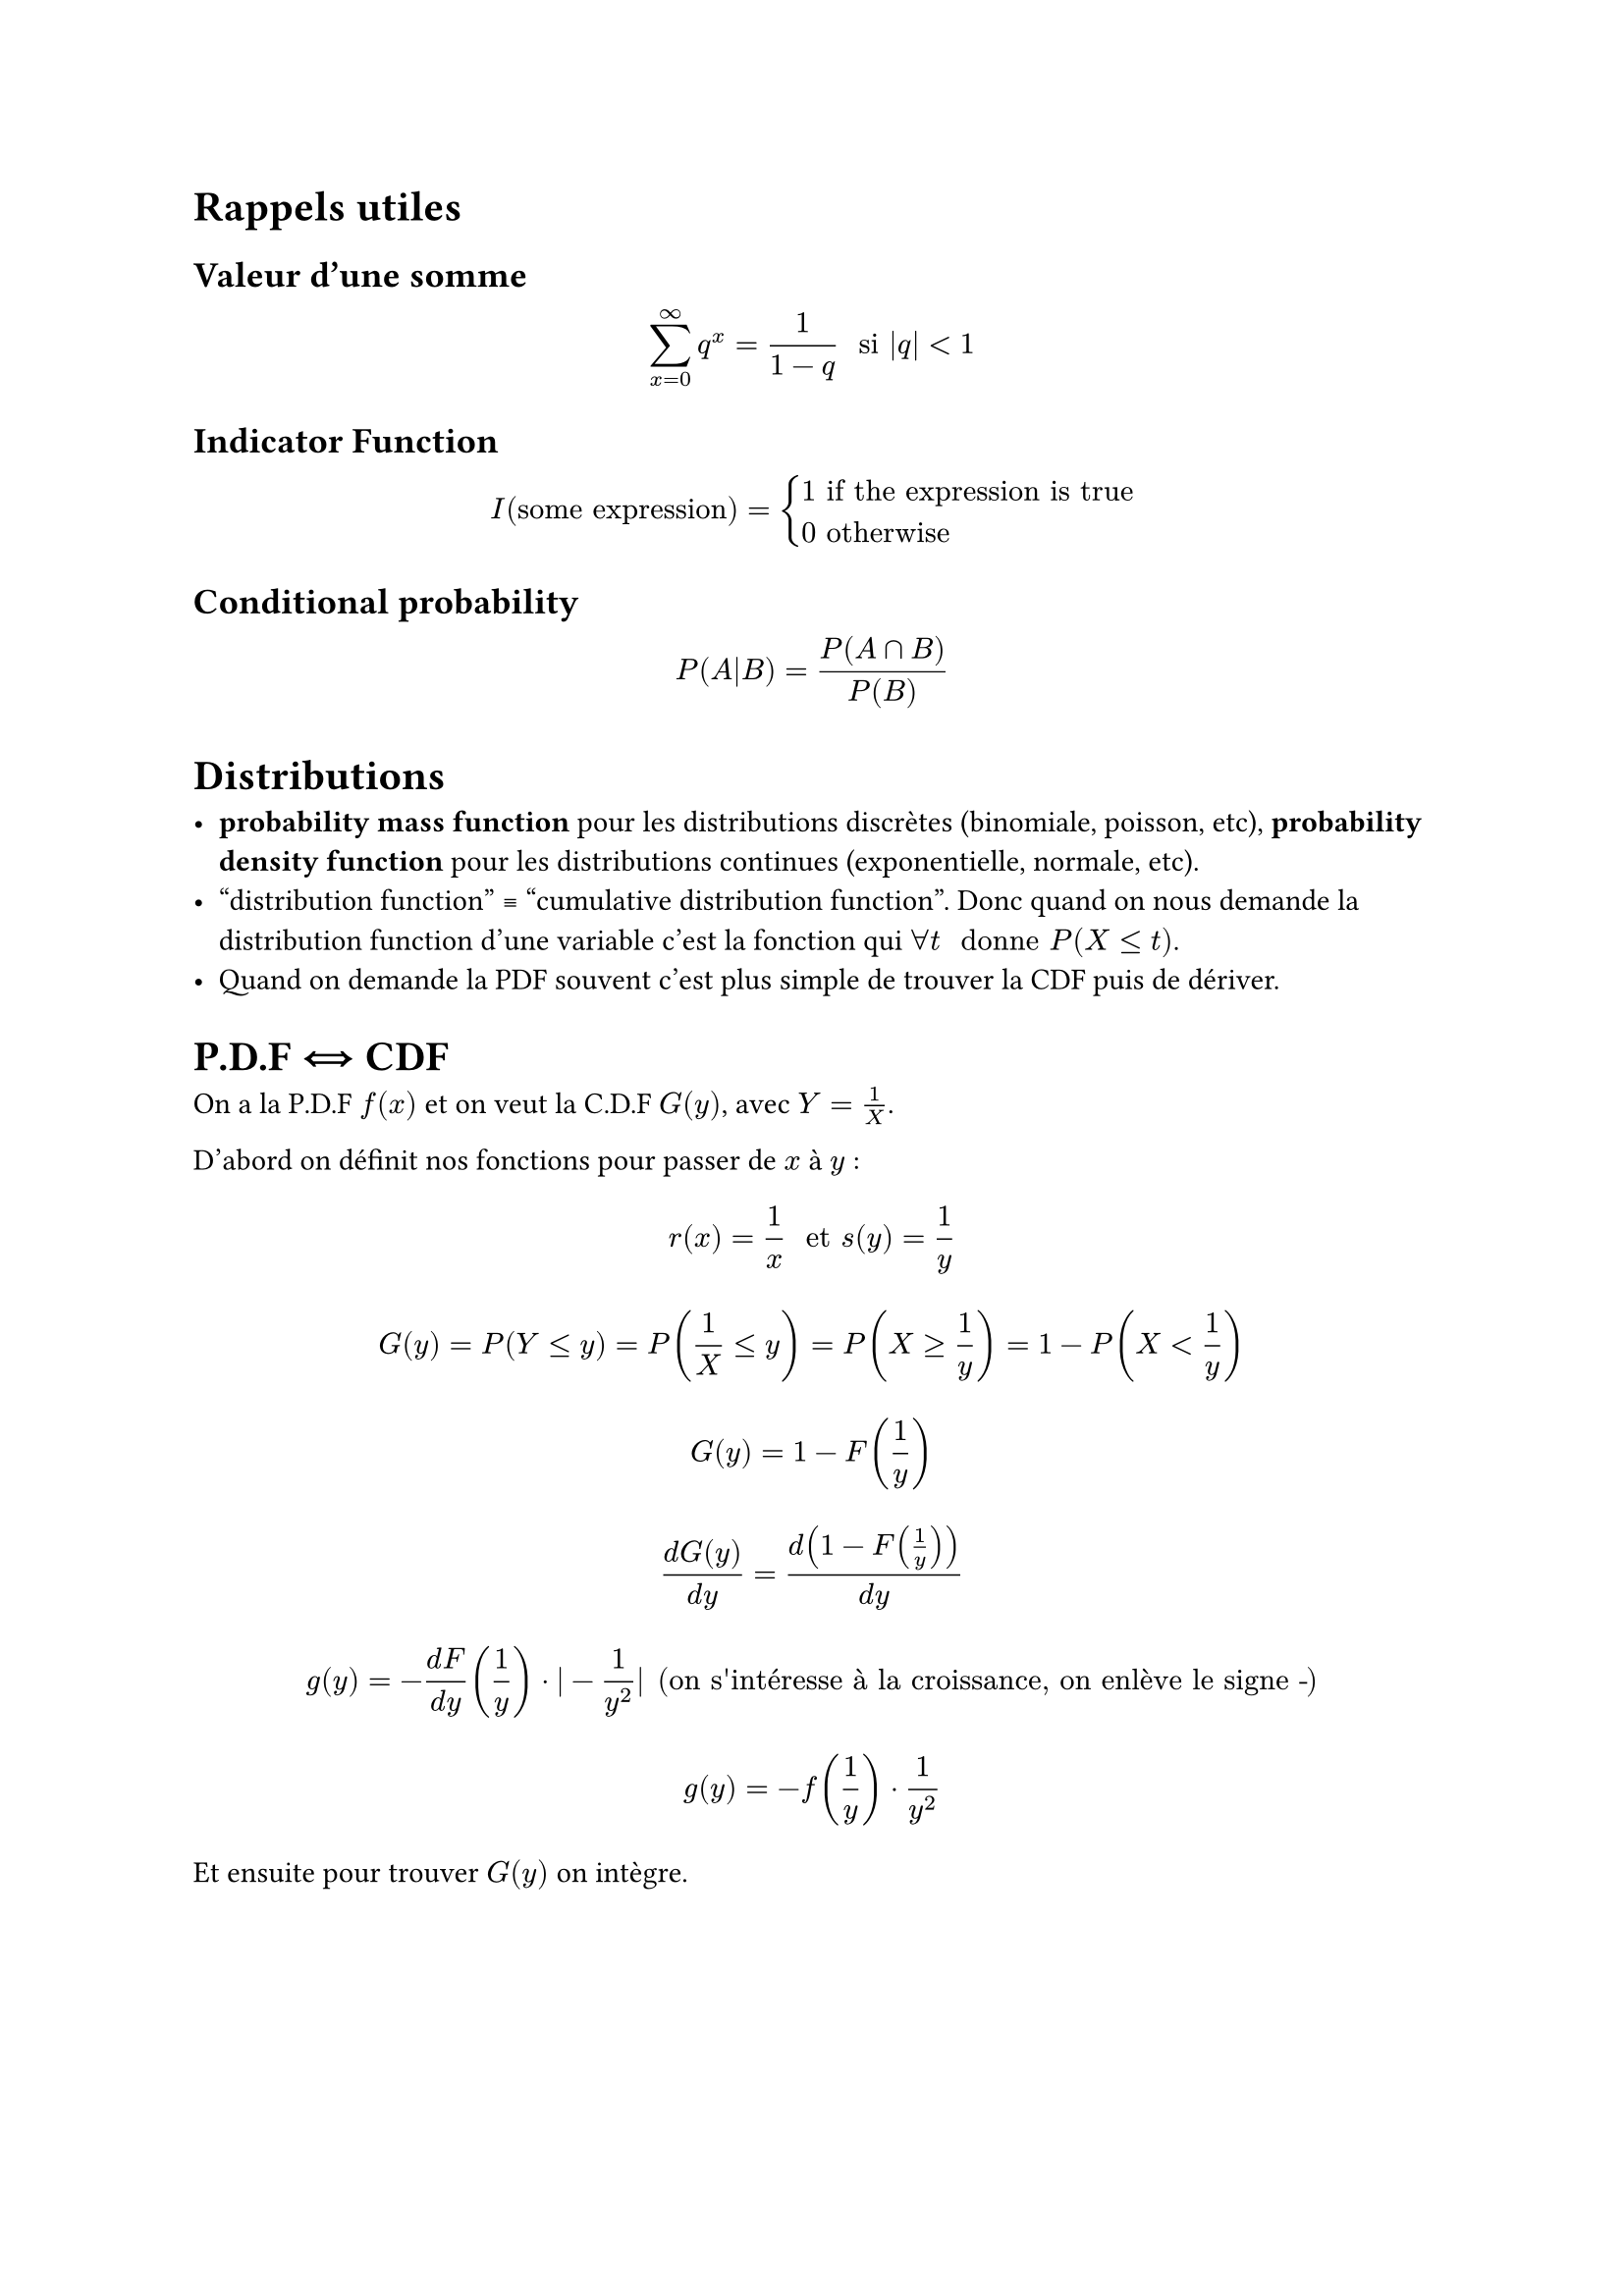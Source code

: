#show link: underline
#let intinf = $integral_(-infinity)^(+infinity)$

#let stick-together(a, threshold: 3em) = {
  block(a + v(threshold), breakable: false)
  v(-1 * threshold)
}

#let note_block(body, class: "Block", fill: rgb("#FFFFFF"), stroke: rgb("#000000")) = {

  locate(loc => {
        
    v(2pt)

    stick-together(
      text(12pt, weight: "bold")[Exemple] +
      v(-8pt) +
      block(fill:fill,
        width: 100%,
        inset:8pt,
        radius: 4pt,
        stroke:stroke,
        body)
    )
  })
}

#let example(body) = note_block(
  body, class: "Exemple", fill: rgb("#FFF4E0"), stroke: rgb("#F4B183")
)

= Rappels utiles

== Valeur d'une somme

$ sum_(x=0)^(∞) q^x = 1/(1 - q) " si " |q| < 1 $

== Indicator Function

$ I("some expression") = cases(
  1 "if the expression is true",
  0 "otherwise"
) $

== Conditional probability

$ P(A|B) = P(A sect B) / P(B) $

= Distributions

- *probability mass function* pour les distributions discrètes (binomiale, poisson, etc), *probability density function* pour les distributions continues (exponentielle, normale, etc).
- "distribution function" #sym.equiv "cumulative distribution function". Donc quand on nous demande la distribution function d'une variable c'est la fonction qui $forall t " donne " P(X <= t)$.
- Quand on demande la PDF souvent c'est plus simple de trouver la CDF puis de dériver.

= P.D.F #sym.arrow.double.r.l CDF

On a la P.D.F $f(x)$ et on veut la C.D.F $G(y)$, avec $Y = 1/X$.

D'abord on définit nos fonctions pour passer de $x$ à $y$ :

$ r(x) = 1/x " et " s(y) = 1/y $

$ G(y) = P(Y <= y) = P(1/X <= y) = P(X >= 1/y) = 1 - P(X < 1/y) $
$ G(y) = 1 - F(1/y) $

$ (d G(y)) / (d y) = d(1 - F(1/y))/(d y) $

$ g(y) = - (d F)/(d y)(1/y)dot|-1/(y^2)| "(on s'intéresse à la croissance, on enlève le signe -") $

$ g(y) = - f(1/y) dot 1/y^2 $

Et ensuite pour trouver $G(y)$ on intègre.

#pagebreak()

= Expected Value

Continue : $ intinf f_D (x) x d x $

Attention, c'est la P.D.F. qu'on intègre, parfois il faut dériver la C.D.F.

= Variance

$ "var"(X) = E(X^2) - E(X)^2 $

donc, quand continue : $ "var"(X) = intinf f_D (x) x^2 d x - E(X)^2 $

Standard deviation : $ sigma = sqrt("var"(X)) $

if $X_1$ et $X_2$ independent:
$ "var"(X_1 + a X_2) = "var"(X_1) + a^2"var"(X_2) $

== Covariance

$ "cov"(X, Y) = E(X Y) - E(X)E(Y) $

if $X, Y$ are independent then the covariance is zero (the converse is false!).

Linearité de la covariance :
$ "cov"(X+Y,Z+W)="cov"(X,Z)+"cov"(X,W)+"cov"(Y,Z)+"cov"(Y,W) $

Nous permet de réécrire la variance de la somme de variables aléatoires :
$ "var"(a + b X + c Y) = b^2"var"(X) + 2 b c "cov"(X, Y) + c 2 "var"(Y) $

=== Covariance matrix

Pour un vecteur de variables aléatoires $(X_1, ..., X_p)$

$ "var"(X) = Omega = mat(
  "var"(X_1), "cov"(X_1, X_2), ..., "cov"(X_1, X_p);
  "cov"(X_2, X_1), "var"(X_2), ..., "cov"(X_2, X_p);
  ..., ..., ..., ...;
  "cov"(X_p, X_1), "cov"(X_p, X_2), ..., "var"(X_p);
) $

Sachant que $"cov"(X_i, X_j) = "(notamment)" "corr"(X_i, X_j) sigma_i sigma_j$

Pour un vecteur $(X_1, X_2)$ de correlation $p$ et de variance $sigma_1, sigma_2$ :

$ Omega = mat(
  sigma_1^2, p sigma_1 sigma_2;
  p sigma_1 sigma_2, sigma_2^2
) $

== Correlation

$ "corr"(X, Y) = "cov"(X, Y)/({"var"(X)"var"(Y)}^(1/2)) $
$ "corr"(X, Y) = (E(X Y) - E(X)E(Y)) / {"var"(X)"var"(Y)}^(1/2) $

toujours entre -1 et 1. \
une corrélation de 0 ne signifie pas que les variables sont indépendantes (il peut y avoir d'autres types de corrélation).

#pagebreak()

= Moments

On appelle $E(X^r)$ le $r$th moment de $X$.

== Moment Generating Function 

$ psi(t) = E(e^(t X)) $

$ = integral_(-infinity)^(+infinity) e^(t x) f_X (x) d x $

Comme on sait que dériver l'espérance de X revient à prendre l'espérance de la dérivée de X (ça apparemment ça marche pas dans tous les cas mais ici oui) :

$ E(X^n) = phi^((n)) (0) $

Comme ça le `t` s'annule et il reste juste tous les facteurs $X$ devant qui s'accumulent.

$ E(X) = psi' (0) " et " E(X^2) = psi^'' (0) $
$ "var"(X) = psi''(0) - (ψ'(0))^2 $

On sait que si $X$ et $Y$ sont indépendantes alors $E(f(X) dot g(Y)) = E(f(X)) dot E(g(Y))$ (prouver avec l'intégrale de $x y f_(X,Y)(x, y)$) donc on peut souvent exprimer la MGF d'une variable aléatoire comme le produit des MGF de ses composantes.

#pagebreak()

= Central Limit Theorem

is a formal statement of how normal distributions can approximate
distributions of general sums or averages of i.i.d. random variables.

The simple version of the central limit theorem that we give in this section says that whenever a random sample of size n is taken from any distribution with mean $mu$ and variance $sigma^2$, the sample average $X_n$ will have a distribution that is approximately normal with mean $mu$ and variance $sigma^2/n$.

#pagebreak()


== Joint random variables

=== Conditional pdf (2 variables)

$ f_(X \/ Y) (x \/ y) = integral_(- infinity)^(+ infinity) f_(X, Y)(x, y)f_Y (y) d y $

#pagebreak()

== Law of total variance

$ "var"(Y) = E["Var"(Y|X)] + "Var"(E[Y|X]) $

Le premier terme a du sens : la variance de $Y$ c'est la moyenne des variances de $Y$ sachant que $X$ est égal à une valeur particulière. Mais on doit aussi prendre en compte que le fait que $Y\/X$ varie beaucoup ou soit lisse influence aussi la variance de $Y$. \
#link("https://math.stackexchange.com/questions/1742578/law-of-total-variance-intuition")[See this thread].

#pagebreak()

= Multivariate normal distributions

Si on a $V = u + N(0, Omega) => V tilde N_p(u, Omega) $

$D^(-1/2)u^t (V - u)$ donne une distrib normale $N(u, I)$

=== Conditional

Let $ X tilde cal(N)(mu_(p times 1), Omega_(p times p)) $ (en bref, $X$ est une variable aléatoire normale de dimension $p$).

Maintenant, si on connaît une ou plusieurs des composantes (normales, donc) de $X$, on peut calculer la distribution conditionnelle des autres composantes. Et ce sera une distribution normale aussi.

Mettons qu'on connaisse l'ensemble $cal(B)$ des composantes et qu'on cherche la distribution conditionnelle des autres, on obtient 
$ X_cal(A)|X_cal(B) = x_(cal(B)) tilde cal(N)(mu_A + Omega_(A, B)Omega_(B, B)^(-1)(x_(cal(B)) - mu_B), Omega_(A, A) - Omega_(A, B)Omega_(B, B)^(-1)Omega_(B, A)) $

où $Omega_(A, B)$ est la matrice des covariances où on garde les lignes $A$ et les colonnes $B$.

#emoji.warning Parfois $Omega_(A, A)$ s'écrit $Omega_A$.

= Markov inequality

If $X$ takes only real positive values.
Let $a in RR^star$. Then :
$ P(X > a) <= E(X)/a $

= Convolution

TODO

= Inequalities

Let $X$ a random variable, $a > 0$, $h$ a non-negative function and $g$ a convex function.

Basic inequality : $ P(h(X) > a) <= E(h(X))/a $
Markov's inequality : $ P(|X| > a) <= E(|X|)/a $
Chebyshov's inequality : $ P(|X| > a) <= E(X^2)/a^2 $
Jensen's inequality : $ E(g(X)) >= g(E(X)) $

= Convergence

From the strongest to the weakest

== in mean square

$ lim_(n -> infinity) E((X_n - X)^2) = 0 $ where $E(X_n^2), E(X^2) < infinity$

== in probability

$ lim_(n -> infinity) P(|X_n - X| > epsilon) = 0 $ for all $epsilon > 0$

(square it and use Markov's inequality to prove that mean square convergence implies convergence in probability)

== in distribution

$ lim_(n -> infinity) F_n (x) = F(x) $ for all $x$ where $F$ is continuous.

= Law of large numbers

Let $X_1, X_2, ..., X_n$ be i.i.d. random variables with $E(X_i) = mu$ (finite), then the sample average $X_n = (X_1 + ... + X_n)/n$ converges in probability to $mu$.

= Maximum and minimum distributions

$ P(min(X_1, ..., X_n) < x) $
$ = 1 - P(min(X_1, ..., X_n) >= x) $
$ = 1 - P(X_1 >= x, ..., X_n >= x) $
$ = 1 - P(X_1 >= x) ... P(X_n >= x) $
$ = 1 - (1 - F(x))^n $
